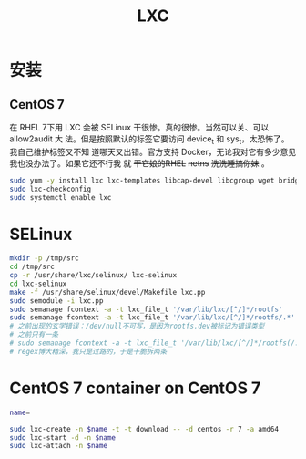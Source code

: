 #+TITLE: LXC
#+WIKI: virtualization/container

* 安装
** CentOS 7

在 RHEL 7下用 LXC 会被 SELinux 干很惨。真的很惨。当然可以关、可以 allow2audit 大
法。但是按照默认的标签它要访问 device_t 和 sys_t，太恐怖了。我自己维护标签又不知
道哪天又出错。官方支持 Docker，无论我对它有多少意见我也没办法了。如果它还不行我
就 +干它娘的RHEL+ +netns+ +洗洗睡搞你妹+ 。

#+BEGIN_SRC bash
sudo yum -y install lxc lxc-templates libcap-devel libcgroup wget bridge-utils
sudo lxc-checkconfig
sudo systemctl enable lxc
#+END_SRC


* SELinux

#+BEGIN_SRC bash
mkdir -p /tmp/src
cd /tmp/src
cp -r /usr/share/lxc/selinux/ lxc-selinux
cd lxc-selinux
make -f /usr/share/selinux/devel/Makefile lxc.pp
sudo semodule -i lxc.pp
sudo semanage fcontext -a -t lxc_file_t '/var/lib/lxc/[^/]*/rootfs'
sudo semanage fcontext -a -t lxc_file_t '/var/lib/lxc/[^/]*/rootfs/.*'
# 之前出现的玄学错误：/dev/null不可写，是因为rootfs.dev被标记为错误类型
# 之前只有一条
# sudo semanage fcontext -a -t lxc_file_t '/var/lib/lxc/[^/]*/rootfs(/.*)?'
# regex博大精深，我只是过路的，于是干脆拆两条
#+END_SRC

* CentOS 7 container on CentOS 7

#+BEGIN_SRC bash
name=
#+END_SRC

#+BEGIN_SRC bash
sudo lxc-create -n $name -t -t download -- -d centos -r 7 -a amd64
sudo lxc-start -d -n $name
sudo lxc-attach -n $name
#+END_SRC
